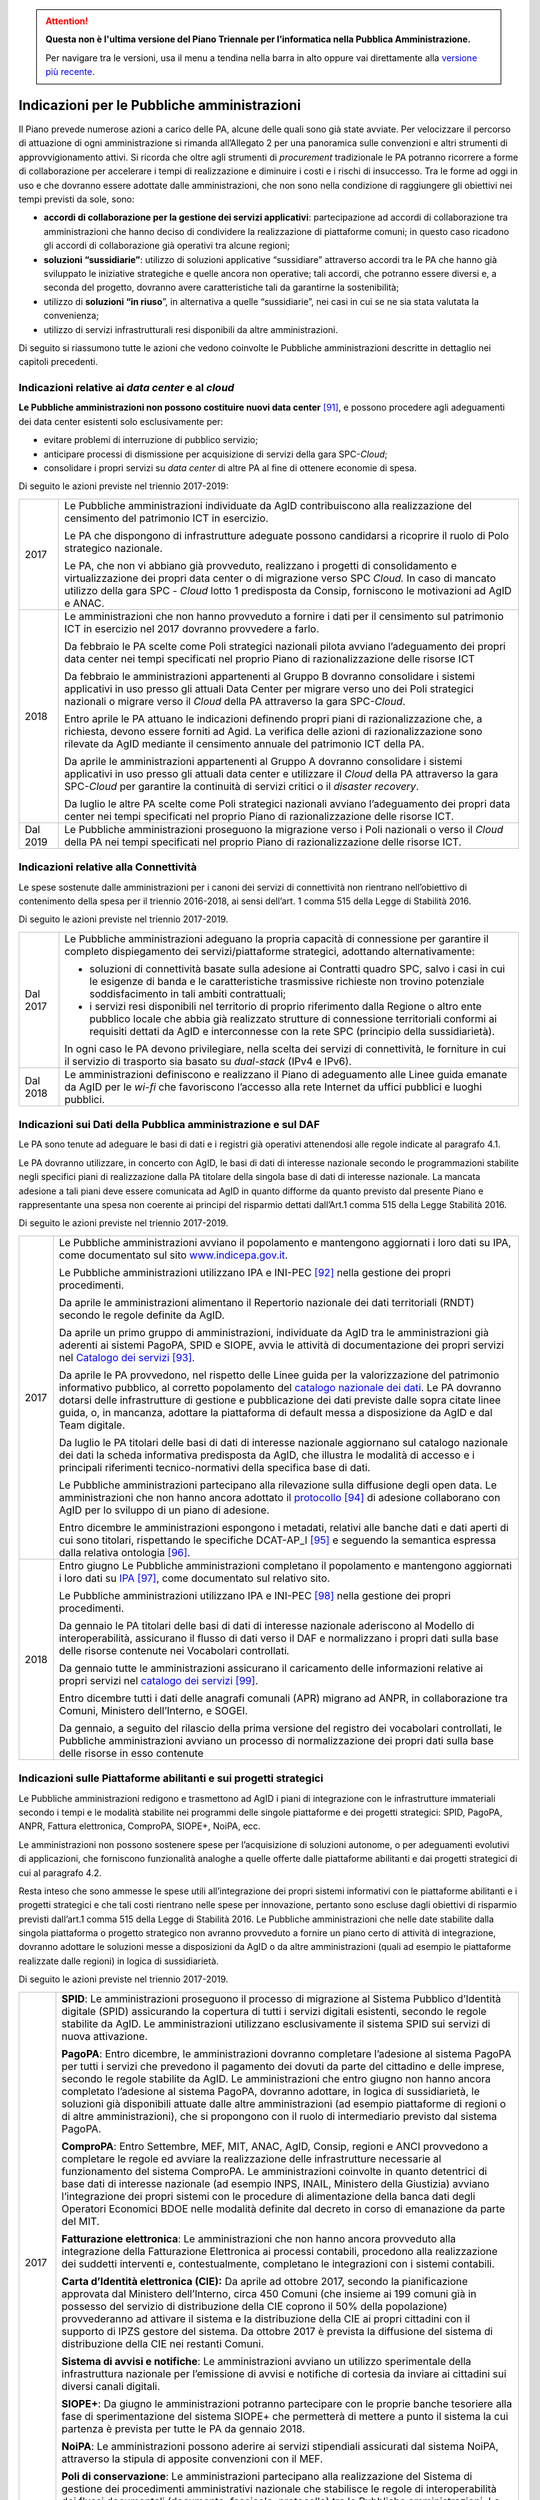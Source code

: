 .. attention::
   **Questa non è l'ultima versione del Piano Triennale per l’informatica nella
   Pubblica Amministrazione.**

   Per navigare tra le versioni, usa il menu a tendina nella barra in alto
   oppure vai direttamente alla `versione più recente
   <https://docs.italia.it/italia/piano-triennale-ict/pianotriennale-ict-doc/>`__.

Indicazioni per le Pubbliche amministrazioni
============================================

Il Piano prevede numerose azioni a carico delle PA, alcune delle quali
sono già state avviate. Per velocizzare il percorso di attuazione di
ogni amministrazione si rimanda all’Allegato 2 per una panoramica sulle
convenzioni e altri strumenti di approvvigionamento attivi. Si ricorda
che oltre agli strumenti di *procurement* tradizionale le PA potranno
ricorrere a forme di collaborazione per accelerare i tempi di
realizzazione e diminuire i costi e i rischi di insuccesso. Tra le forme
ad oggi in uso e che dovranno essere adottate dalle amministrazioni, che
non sono nella condizione di raggiungere gli obiettivi nei tempi
previsti da sole, sono:

-  **accordi di collaborazione per la gestione dei servizi
   applicativi**: partecipazione ad accordi di collaborazione tra
   amministrazioni che hanno deciso di condividere la realizzazione di
   piattaforme comuni; in questo caso ricadono gli accordi di
   collaborazione già operativi tra alcune regioni;

-  **soluzioni “sussidiarie”**: utilizzo di soluzioni applicative
   “sussidiare” attraverso accordi tra le PA che hanno già sviluppato le
   iniziative strategiche e quelle ancora non operative; tali accordi,
   che potranno essere diversi e, a seconda del progetto, dovranno avere
   caratteristiche tali da garantirne la sostenibilità;

-  utilizzo di **soluzioni “in riuso**\ ”, in alternativa a quelle
   “sussidiarie”, nei casi in cui se ne sia stata valutata la
   convenienza;

-  utilizzo di servizi infrastrutturali resi disponibili da altre
   amministrazioni.

Di seguito si riassumono tutte le azioni che vedono coinvolte le
Pubbliche amministrazioni descritte in dettaglio nei capitoli
precedenti.

Indicazioni relative ai *data center* e al *cloud*
--------------------------------------------------

**Le Pubbliche amministrazioni non possono costituire nuovi data
center**\  [91]_\, e possono procedere agli adeguamenti dei data
center esistenti solo esclusivamente per:

-  evitare problemi di interruzione di pubblico servizio;

-  anticipare processi di dismissione per acquisizione di servizi della
   gara SPC-\ *Cloud*;

-  consolidare i propri servizi su *data center* di altre PA al fine di
   ottenere economie di spesa.

Di seguito le azioni previste nel triennio 2017-2019:

+------------+------------------------------------------------------------------------------------------------------------------------------------------------------------------------------------------------------------------------------------------------------------------------------------------------+
| 2017       | Le Pubbliche amministrazioni individuate da AgID contribuiscono alla realizzazione del censimento del patrimonio ICT in esercizio.                                                                                                                                                             |
|            |                                                                                                                                                                                                                                                                                                |
|            | Le PA che dispongono di infrastrutture adeguate possono candidarsi a ricoprire il ruolo di Polo strategico nazionale.                                                                                                                                                                          |
|            |                                                                                                                                                                                                                                                                                                |
|            | Le PA, che non vi abbiano già provveduto, realizzano i progetti di consolidamento e virtualizzazione dei propri data center o di migrazione verso SPC *Cloud.* In caso di mancato utilizzo della gara SPC - *Cloud* lotto 1 predisposta da Consip, forniscono le motivazioni ad AgID e ANAC.   |
+------------+------------------------------------------------------------------------------------------------------------------------------------------------------------------------------------------------------------------------------------------------------------------------------------------------+
| 2018       | Le amministrazioni che non hanno provveduto a fornire i dati per il censimento sul patrimonio ICT in esercizio nel 2017 dovranno provvedere a farlo.                                                                                                                                           |
|            |                                                                                                                                                                                                                                                                                                |
|            | Da febbraio le PA scelte come Poli strategici nazionali pilota avviano l’adeguamento dei propri data center nei tempi specificati nel proprio Piano di razionalizzazione delle risorse ICT                                                                                                     |
|            |                                                                                                                                                                                                                                                                                                |
|            | Da febbraio le amministrazioni appartenenti al Gruppo B dovranno consolidare i sistemi applicativi in uso presso gli attuali Data Center per migrare verso uno dei Poli strategici nazionali o migrare verso il *Cloud* della PA attraverso la gara SPC-\ *Cloud*.                             |
|            |                                                                                                                                                                                                                                                                                                |
|            | Entro aprile le PA attuano le indicazioni definendo propri piani di razionalizzazione che, a richiesta, devono essere forniti ad Agid. La verifica delle azioni di razionalizzazione sono rilevate da AgID mediante il censimento annuale del patrimonio ICT della PA.                         |
|            |                                                                                                                                                                                                                                                                                                |
|            | Da aprile le amministrazioni appartenenti al Gruppo A dovranno consolidare i sistemi applicativi in uso presso gli attuali data center e utilizzare il *Cloud* della PA attraverso la gara SPC-\ *Cloud* per garantire la continuità di servizi critici o il *disaster recovery*.              |
|            |                                                                                                                                                                                                                                                                                                |
|            | Da luglio le altre PA scelte come Poli strategici nazionali avviano l’adeguamento dei propri data center nei tempi specificati nel proprio Piano di razionalizzazione delle risorse ICT.                                                                                                       |
+------------+------------------------------------------------------------------------------------------------------------------------------------------------------------------------------------------------------------------------------------------------------------------------------------------------+
| Dal 2019   | Le Pubbliche amministrazioni proseguono la migrazione verso i Poli nazionali o verso il *Cloud* della PA nei tempi specificati nel proprio Piano di razionalizzazione delle risorse ICT.                                                                                                       |
+------------+------------------------------------------------------------------------------------------------------------------------------------------------------------------------------------------------------------------------------------------------------------------------------------------------+

Indicazioni relative alla Connettività
--------------------------------------

Le spese sostenute dalle amministrazioni per i canoni dei servizi di
connettività non rientrano nell’obiettivo di contenimento della spesa
per il triennio 2016-2018, ai sensi dell’art. 1 comma 515 della Legge di
Stabilità 2016.

Di seguito le azioni previste nel triennio 2017-2019.

+------------+------------------------------------------------------------------------------------------------------------------------------------------------------------------------------------------------------------------------------------------------------------------------------------------------+
| Dal 2017   | Le Pubbliche amministrazioni adeguano la propria capacità di connessione per garantire il completo dispiegamento dei servizi/piattaforme strategici, adottando alternativamente:                                                                                                               |
|            |                                                                                                                                                                                                                                                                                                |
|            | -  soluzioni di connettività basate sulla adesione ai Contratti quadro SPC, salvo i casi in cui le esigenze di banda e le caratteristiche trasmissive richieste non trovino potenziale soddisfacimento in tali ambiti contrattuali;                                                            |
|            |                                                                                                                                                                                                                                                                                                |
|            | -  i servizi resi disponibili nel territorio di proprio riferimento dalla Regione o altro ente pubblico locale che abbia già realizzato strutture di connessione territoriali conformi ai requisiti dettati da AgID e interconnesse con la rete SPC (principio della sussidiarietà)\.          |
|            |                                                                                                                                                                                                                                                                                                |
|            | In ogni caso le PA devono privilegiare, nella scelta dei servizi di connettività, le forniture in cui il servizio di trasporto sia basato su *dual-stack* (IPv4 e IPv6).                                                                                                                       |
+------------+------------------------------------------------------------------------------------------------------------------------------------------------------------------------------------------------------------------------------------------------------------------------------------------------+
| Dal 2018   | Le amministrazioni definiscono e realizzano il Piano di adeguamento alle Linee guida emanate da AgID per le *wi-fi* che favoriscono l’accesso alla rete Internet da uffici pubblici e luoghi pubblici.                                                                                         |
+------------+------------------------------------------------------------------------------------------------------------------------------------------------------------------------------------------------------------------------------------------------------------------------------------------------+

Indicazioni sui Dati della Pubblica amministrazione e sul DAF
-------------------------------------------------------------

Le PA sono tenute ad adeguare le basi di dati e i registri già operativi
attenendosi alle regole indicate al paragrafo 4.1.

Le PA dovranno utilizzare, in concerto con AgID, le basi di dati di
interesse nazionale secondo le programmazioni stabilite negli specifici
piani di realizzazione dalla PA titolare della singola base di dati di
interesse nazionale. La mancata adesione a tali piani deve essere
comunicata ad AgID in quanto difforme da quanto previsto dal presente
Piano e rappresentante una spesa non coerente ai principi del risparmio
dettati dall’Art.1 comma 515 della Legge Stabilità 2016.

Di seguito le azioni previste nel triennio 2017-2019.

+--------+---------------------------------------------------------------------------------------------------------------------------------------------------------------------------------------------------------------------------------------------------------------------------------------------------------------------------------------------------------------------------------------------------------------------------------------------+
| 2017   | Le Pubbliche amministrazioni avviano il popolamento e mantengono aggiornati i loro dati su IPA, come documentato sul sito `www.indicepa.gov.it <http://www.indicepa.gov.it>`__.                                                                                                                                                                                                                                                             |
|        |                                                                                                                                                                                                                                                                                                                                                                                                                                             |
|        | Le Pubbliche amministrazioni utilizzano IPA e INI-PEC [92]_ nella gestione dei propri procedimenti.                                                                                                                                                                                                                                                                                                                                         |
|        |                                                                                                                                                                                                                                                                                                                                                                                                                                             |
|        | Da aprile le amministrazioni alimentano il Repertorio nazionale dei dati territoriali (RNDT) secondo le regole definite da AgID.                                                                                                                                                                                                                                                                                                            |
|        |                                                                                                                                                                                                                                                                                                                                                                                                                                             |
|        | Da aprile un primo gruppo di amministrazioni, individuate da AgID tra le amministrazioni già aderenti ai sistemi PagoPA, SPID e SIOPE, avvia le attività di documentazione dei propri servizi nel `Catalogo dei servizi <https://servizi.gov.it>`__ [93]_.                                                                                                                                                                                  |
|        |                                                                                                                                                                                                                                                                                                                                                                                                                                             |
|        | Da aprile le PA provvedono, nel rispetto delle Linee guida per la valorizzazione del patrimonio informativo pubblico, al corretto popolamento del `catalogo nazionale dei dati <https://dati.gov.it>`__. Le PA dovranno dotarsi delle infrastrutture di gestione e pubblicazione dei dati previste dalle sopra citate linee guida, o, in mancanza, adottare la piattaforma di default messa a disposizione da AgID e dal Team digitale.     |
|        |                                                                                                                                                                                                                                                                                                                                                                                                                                             |
|        | Da luglio le PA titolari delle basi di dati di interesse nazionale aggiornano sul catalogo nazionale dei dati la scheda informativa predisposta da AgID, che illustra le modalità di accesso e i principali riferimenti tecnico-normativi della specifica base di dati.                                                                                                                                                                     |
|        |                                                                                                                                                                                                                                                                                                                                                                                                                                             |
|        | Le Pubbliche amministrazioni partecipano alla rilevazione sulla diffusione degli open data. Le amministrazioni che non hanno ancora adottato il `protocollo <http://network.ot11ot2.it/sites/default/files/opendata1_elementi_tecnici_e_strategie_v4_0.pdf>`__ [94]_ di adesione collaborano con AgID per lo sviluppo di un piano di adesione.                                                                                              |
|        |                                                                                                                                                                                                                                                                                                                                                                                                                                             |
|        | Entro dicembre le amministrazioni espongono i metadati, relativi alle banche dati e dati aperti di cui sono titolari, rispettando le specifiche DCAT-AP\_I [95]_ e seguendo la semantica espressa dalla relativa ontologia [96]_.                                                                                                                                                                                                           |
+--------+---------------------------------------------------------------------------------------------------------------------------------------------------------------------------------------------------------------------------------------------------------------------------------------------------------------------------------------------------------------------------------------------------------------------------------------------+
| 2018   | Entro giugno Le Pubbliche amministrazioni completano il popolamento e mantengono aggiornati i loro dati su `IPA <http://www.indicepa.gov.it>`__\  [97]_, come documentato sul relativo sito.                                                                                                                                                                                                                                                |
|        |                                                                                                                                                                                                                                                                                                                                                                                                                                             |
|        | Le Pubbliche amministrazioni utilizzano IPA e INI-PEC [98]_ nella gestione dei propri procedimenti.                                                                                                                                                                                                                                                                                                                                         |
|        |                                                                                                                                                                                                                                                                                                                                                                                                                                             |
|        | Da gennaio le PA titolari delle basi di dati di interesse nazionale aderiscono al Modello di interoperabilità, assicurano il flusso di dati verso il DAF e normalizzano i propri dati sulla base delle risorse contenute nei Vocabolari controllati\ *.*                                                                                                                                                                                    |
|        |                                                                                                                                                                                                                                                                                                                                                                                                                                             |
|        | Da gennaio tutte le amministrazioni assicurano il caricamento delle informazioni relative ai propri servizi nel `catalogo dei servizi <https://servizi.gov.it>`__\  [99]_.                                                                                                                                                                                                                                                                  |
|        |                                                                                                                                                                                                                                                                                                                                                                                                                                             |
|        | Entro dicembre tutti i dati delle anagrafi comunali (APR) migrano ad ANPR, in collaborazione tra Comuni, Ministero dell’Interno, e SOGEI.                                                                                                                                                                                                                                                                                                   |
|        |                                                                                                                                                                                                                                                                                                                                                                                                                                             |
|        | Da gennaio, a seguito del rilascio della prima versione del registro dei vocabolari controllati, le Pubbliche amministrazioni avviano un processo di normalizzazione dei propri dati sulla base delle risorse in esso contenute                                                                                                                                                                                                             |
+--------+---------------------------------------------------------------------------------------------------------------------------------------------------------------------------------------------------------------------------------------------------------------------------------------------------------------------------------------------------------------------------------------------------------------------------------------------+

Indicazioni sulle Piattaforme abilitanti e sui progetti strategici 
------------------------------------------------------------------

Le Pubbliche amministrazioni redigono e trasmettono ad AgID i piani di
integrazione con le infrastrutture immateriali secondo i tempi e le
modalità stabilite nei programmi delle singole piattaforme e dei
progetti strategici: SPID, PagoPA, ANPR, Fattura elettronica, ComproPA,
SIOPE+, NoiPA, ecc.

Le amministrazioni non possono sostenere spese per l’acquisizione di
soluzioni autonome, o per adeguamenti evolutivi di applicazioni, che
forniscono funzionalità analoghe a quelle offerte dalle piattaforme
abilitanti e dai progetti strategici di cui al paragrafo 4.2.

Resta inteso che sono ammesse le spese utili all’integrazione dei propri
sistemi informativi con le piattaforme abilitanti e i progetti
strategici e che tali costi rientrano nelle spese per innovazione,
pertanto sono escluse dagli obiettivi di risparmio previsti dall’art.1
comma 515 della Legge di Stabilità 2016. Le Pubbliche amministrazioni
che nelle date stabilite dalla singola piattaforma o progetto strategico
non avranno provveduto a fornire un piano certo di attività di
integrazione, dovranno adottare le soluzioni messe a disposizioni da
AgID o da altre amministrazioni (quali ad esempio le piattaforme
realizzate dalle regioni) in logica di sussidiarietà.

Di seguito le azioni previste nel triennio 2017-2019.

+------------+-----------------------------------------------------------------------------------------------------------------------------------------------------------------------------------------------------------------------------------------------------------------------------------------------------------------------------------------------------------------------------------------------------------------------------------------------------------------------------------------------------------------------------------------------------------------------------------------------------+
| 2017       | **SPID**: Le amministrazioni proseguono il processo di migrazione al Sistema Pubblico d’Identità digitale (SPID) assicurando la copertura di tutti i servizi digitali esistenti, secondo le regole stabilite da AgID. Le amministrazioni utilizzano esclusivamente il sistema SPID sui servizi di nuova attivazione.                                                                                                                                                                                                                                                                                |
|            |                                                                                                                                                                                                                                                                                                                                                                                                                                                                                                                                                                                                     |
|            | **PagoPA**: Entro dicembre, le amministrazioni dovranno completare l’adesione al sistema PagoPA per tutti i servizi che prevedono il pagamento dei dovuti da parte del cittadino e delle imprese, secondo le regole stabilite da AgID. Le amministrazioni che entro giugno non hanno ancora completato l’adesione al sistema PagoPA, dovranno adottare, in logica di sussidiarietà, le soluzioni già disponibili attuate dalle altre amministrazioni (ad esempio piattaforme di regioni o di altre amministrazioni), che si propongono con il ruolo di intermediario previsto dal sistema PagoPA.   |
|            |                                                                                                                                                                                                                                                                                                                                                                                                                                                                                                                                                                                                     |
|            | **ComproPA**: Entro Settembre, MEF, MIT, ANAC, AgID, Consip, regioni e ANCI provvedono a completare le regole ed avviare la realizzazione delle infrastrutture necessarie al funzionamento del sistema ComproPA. Le amministrazioni coinvolte in quanto detentrici di base dati di interesse nazionale (ad esempio INPS, INAIL, Ministero della Giustizia) avviano l’integrazione dei propri sistemi con le procedure di alimentazione della banca dati degli Operatori Economici BDOE nelle modalità definite dal decreto in corso di emanazione da parte del MIT.                                 |
|            |                                                                                                                                                                                                                                                                                                                                                                                                                                                                                                                                                                                                     |
|            | **Fatturazione elettronica**: Le amministrazioni che non hanno ancora provveduto alla integrazione della Fatturazione Elettronica ai processi contabili, procedono alla realizzazione dei suddetti interventi e, contestualmente, completano le integrazioni con i sistemi contabili.                                                                                                                                                                                                                                                                                                               |
|            |                                                                                                                                                                                                                                                                                                                                                                                                                                                                                                                                                                                                     |
|            | **Carta d’Identità elettronica (CIE):** Da aprile ad ottobre 2017, secondo la pianificazione approvata dal Ministero dell’Interno, circa 450 Comuni (che insieme ai 199 comuni già in possesso del servizio di distribuzione della CIE coprono il 50% della popolazione) provvederanno ad attivare il sistema e la distribuzione della CIE ai propri cittadini con il supporto di IPZS gestore del sistema. Da ottobre 2017 è prevista la diffusione del sistema di distribuzione della CIE nei restanti Comuni.                                                                                    |
|            |                                                                                                                                                                                                                                                                                                                                                                                                                                                                                                                                                                                                     |
|            | **Sistema di avvisi e notifiche**: Le amministrazioni avviano un utilizzo sperimentale della infrastruttura nazionale per l’emissione di avvisi e notifiche di cortesia da inviare ai cittadini sui diversi canali digitali.                                                                                                                                                                                                                                                                                                                                                                        |
|            |                                                                                                                                                                                                                                                                                                                                                                                                                                                                                                                                                                                                     |
|            | **SIOPE+**: Da giugno le amministrazioni potranno partecipare con le proprie banche tesoriere alla fase di sperimentazione del sistema SIOPE+ che permetterà di mettere a punto il sistema la cui partenza è prevista per tutte le PA da gennaio 2018.                                                                                                                                                                                                                                                                                                                                              |
|            |                                                                                                                                                                                                                                                                                                                                                                                                                                                                                                                                                                                                     |
|            | **NoiPA**: Le amministrazioni possono aderire ai servizi stipendiali assicurati dal sistema NoiPA, attraverso la stipula di apposite convenzioni con il MEF.                                                                                                                                                                                                                                                                                                                                                                                                                                        |
|            |                                                                                                                                                                                                                                                                                                                                                                                                                                                                                                                                                                                                     |
|            | **Poli di conservazione**: Le amministrazioni partecipano alla realizzazione del Sistema di gestione dei procedimenti amministrativi nazionale che stabilisce le regole di interoperabilità dei flussi documentali (documento, fascicolo, protocollo) tra le Pubbliche amministrazioni. Le amministrazioni partecipano con l’Archivio Centrale dello Stato alla messa a punto del sistema di conservazione degli archivi digitali perenni.                                                                                                                                                          |
+------------+-----------------------------------------------------------------------------------------------------------------------------------------------------------------------------------------------------------------------------------------------------------------------------------------------------------------------------------------------------------------------------------------------------------------------------------------------------------------------------------------------------------------------------------------------------------------------------------------------------+
| 2018       | **SPID**: Entro marzo le amministrazioni devono completare l’implementazione di SPID nei propri servizi on line.                                                                                                                                                                                                                                                                                                                                                                                                                                                                                    |
|            |                                                                                                                                                                                                                                                                                                                                                                                                                                                                                                                                                                                                     |
|            | **PagoPA**: Le amministrazioni estendono l’utilizzo del sistema PagoPA a tutti i propri servizi. Le amministrazioni che hanno avuto una proroga sul termine per la migrazione al sistema PagoPA in ragione della complessità della propria struttura, provvedono a completare il processo.                                                                                                                                                                                                                                                                                                          |
|            |                                                                                                                                                                                                                                                                                                                                                                                                                                                                                                                                                                                                     |
|            | **ComproPA**: Entro ottobre, le amministrazioni esercitano le proprie funzioni di stazione appaltante attraverso l'utilizzo di piattaforme telematiche di acquisto e negoziazione conformi a quanto definito dal disegno dell’architettura definita (entro 2017) nell’ambito del sistema ComproPA.                                                                                                                                                                                                                                                                                                  |
|            |                                                                                                                                                                                                                                                                                                                                                                                                                                                                                                                                                                                                     |
|            | **CIE**: Entro dicembre i Comuni completano l’attivazione dei servizi di distribuzione della CIE in accordo con la pianificazione predisposta dal Ministero dell’Interno.                                                                                                                                                                                                                                                                                                                                                                                                                           |
|            |                                                                                                                                                                                                                                                                                                                                                                                                                                                                                                                                                                                                     |
|            | **Sistema di avvisi e notifiche**: Le amministrazioni avviano l’utilizzo della infrastruttura nazionale per l’emissione di avvisi e notifiche di cortesia da inviare ai cittadini sui diversi canali digitali.                                                                                                                                                                                                                                                                                                                                                                                      |
|            |                                                                                                                                                                                                                                                                                                                                                                                                                                                                                                                                                                                                     |
|            | **SIOPE+**: Le amministrazioni provvedono ad adottare sistemi per aderire al SIOPE+ secondo il piano definito dalla Ragioneria Generale dello Stato, d’intesa con Banca d’Italia e AgID e le rappresentanze delle PA locali. Le amministrazioni possono partecipare adottando propri sistemi o quelli offerti dalla Ragioneria Generale dello Stato in logica di sussidiarietà o in alternativa avvalendosi di servizi resi da altri intermediari.                                                                                                                                                  |
|            |                                                                                                                                                                                                                                                                                                                                                                                                                                                                                                                                                                                                     |
|            | **Fatturazione elettronica**: Le amministrazioni e in generale tutti i soggetti IVA adottano la fatturazione elettronica mediante l’integrazione con il Sistema di interscambio (SDI) [100]_ in conformità con la normativa vigente.                                                                                                                                                                                                                                                                                                                                                                |
|            |                                                                                                                                                                                                                                                                                                                                                                                                                                                                                                                                                                                                     |
|            | **NoiPA**: Il MEF completerà la realizzazione del nuovo sistema NoiPA. Le amministrazioni non ancora aderenti potranno procedere a comunicare la propria adesione al sistema per programmare la migrazione a partire dal 2019. Le amministrazioni provvedono ad adottare il sistema NOIPA con la programmazione concordata con il MEF.                                                                                                                                                                                                                                                              |
|            |                                                                                                                                                                                                                                                                                                                                                                                                                                                                                                                                                                                                     |
|            | **Sistema di gestione dei procedimenti amministrativi**: Le amministrazioni implementano le API per la partecipazione al Sistema di gestione dei procedimenti amministrativi.                                                                                                                                                                                                                                                                                                                                                                                                                       |
|            |                                                                                                                                                                                                                                                                                                                                                                                                                                                                                                                                                                                                     |
|            | **Poli di conservazione**: Le amministrazioni partecipano con l’Archivio centrale dello Stato alla messa a punto dei Poli di Conservazione degli archivi digitali e alla definizione di regole di interscambio per l’interoperabilità dei sistemi di conservazione.                                                                                                                                                                                                                                                                                                                                 |
|            |                                                                                                                                                                                                                                                                                                                                                                                                                                                                                                                                                                                                     |
|            | **ANPR**: Entro dicembre i Comuni completano il subentro in ANPR.                                                                                                                                                                                                                                                                                                                                                                                                                                                                                                                                   |
+------------+-----------------------------------------------------------------------------------------------------------------------------------------------------------------------------------------------------------------------------------------------------------------------------------------------------------------------------------------------------------------------------------------------------------------------------------------------------------------------------------------------------------------------------------------------------------------------------------------------------+
| Dal 2019   | Le Pubbliche amministrazioni usano le piattaforme e i progetti sopra elencati entrati ormai a regime.                                                                                                                                                                                                                                                                                                                                                                                                                                                                                               |
|            |                                                                                                                                                                                                                                                                                                                                                                                                                                                                                                                                                                                                     |
|            | *Sistema di avvisi e notifiche*: Le amministrazioni diffondono l’utilizzo della infrastruttura nazionale per l’emissione di avvisi e notifiche di cortesia da inviare ai cittadini per un pieno utilizzo del domicilio digitale.                                                                                                                                                                                                                                                                                                                                                                    |
|            |                                                                                                                                                                                                                                                                                                                                                                                                                                                                                                                                                                                                     |
|            | *Sistema di gestione dei procedimenti amministrativi*: Le amministrazioni che non hanno aderito al Sistema di gestione dei procedimenti amministrativi nazionale e non sono provviste di un proprio sistema di gestione documentale e protocollo informatico, utilizzano in logica di riuso o sussidiarietà, una delle piattaforme già sviluppate da altre amministrazioni.                                                                                                                                                                                                                         |
|            |                                                                                                                                                                                                                                                                                                                                                                                                                                                                                                                                                                                                     |
|            | *Poli di conservazione*: Le amministrazioni portano a regime l’utilizzo dei sistemi di conservazione a norma per tutti i propri documenti informatici e fascicoli informatici.                                                                                                                                                                                                                                                                                                                                                                                                                      |
|            |                                                                                                                                                                                                                                                                                                                                                                                                                                                                                                                                                                                                     |
|            | Le Pubbliche amministrazioni partecipano alle sperimentazioni di nuove piattaforme abilitanti secondo quanto definito nei Piani triennali successivi al Piano 2017-2019.                                                                                                                                                                                                                                                                                                                                                                                                                            |
+------------+-----------------------------------------------------------------------------------------------------------------------------------------------------------------------------------------------------------------------------------------------------------------------------------------------------------------------------------------------------------------------------------------------------------------------------------------------------------------------------------------------------------------------------------------------------------------------------------------------------+

Indicazioni sul Modello di interoperabilità
-------------------------------------------

Le amministrazioni devono transitare al nuovo *Modello di
interoperabilità* secondo le indicazioni che AgID fornirà sulla gestione
della transizione dall'attuale cooperazione applicativa a quella futura
che prevede un approccio basato su API.

Di seguito le azioni previste nel triennio 2017-2019.

+--------+------------------------------------------------------------------------------------------------------------------------------------------------------------------------------------------------------------+
| 2017   | Da maggio le Pubbliche amministrazioni adottano per le piattaforme già esistenti le *Linee guida per transitare al nuovo Modello di interoperabilità*.                                                     |
+--------+------------------------------------------------------------------------------------------------------------------------------------------------------------------------------------------------------------+
| 2018   | Da gennaio, per tutte le nuove applicazioni, le Pubbliche amministrazioni adottano il nuovo Modello di interoperabilità e provvedono al popolamento del Catalogo delle API messo a disposizione da AgID.   |
+--------+------------------------------------------------------------------------------------------------------------------------------------------------------------------------------------------------------------+

Indicazioni sugli Ecosistemi
----------------------------

Per ogni ecosistema, AgID raccomanda, in coerenza con le priorità
indicate in “Strategia per la crescita digitale 2014-2020”, la
costituzione di un *Gruppo di lavoro dell’ecosistema* (di seguito GdL).

+--------+-------------------------------------------------------------------------------------------------------------------------------------------------------------------------------------------------------------------------------------------------------------------------------------+
| 2017   | Da maggio, i GdL, per i singoli Ecosistemi, danno seguito alle attività operative per la realizzazione degli Ecosistemi attraverso l’individuazione degli obiettivi specifici dell’ecosistema, la pianificazione dei progetti e la costituzione di luoghi di discussione tecnica.   |
+--------+-------------------------------------------------------------------------------------------------------------------------------------------------------------------------------------------------------------------------------------------------------------------------------------+
| 2018   | Entro dicembre le amministrazioni regionali dovranno procedere alla realizzazione dei propri sistemi di Fascicolo sanitario elettronico regionali, interoperabili con la infrastruttura nazionale.                                                                                  |
+--------+-------------------------------------------------------------------------------------------------------------------------------------------------------------------------------------------------------------------------------------------------------------------------------------+

Indicazioni sulla Sicurezza
---------------------------

Di seguito le azioni previste nel triennio 2017-2019.

+------------+-----------------------------------------------------------------------------------------------------------------------------------------------------------------------------------------------------------------------------------------------------------------------------------------------------------------------------+
| Dal 2017   | Le PA si adeguano alle Regole tecniche per la sicurezza ICT delle Pubbliche amministrazioni predisposte da AgID ed emanate da Funzione Pubblica. In attesa dell’emanazione, le Pubbliche amministrazioni si adeguano alle “Misure minime di sicurezza ICT per le Pubbliche amministrazioni” [101]_ già pubblicate da AgID.  |
|            |                                                                                                                                                                                                                                                                                                                             |
|            | Da settembre le Pubbliche amministrazioni che forniscono servizi critici adeguano o realizzano gli stessi nel rispetto delle Linee guida del modello architetturale di gestione dei servizi critici pubblicate da AgID.                                                                                                     |
|            |                                                                                                                                                                                                                                                                                                                             |
|            | Le Pubbliche amministrazioni provvedono alla verifica dello stato di aggiornamento dei propri software rispetto a vulnerabilità note, secondo i principi del *continuous monitoring* raccomandati dalle *best practice* di sicurezza e ne gestiscono le vulnerabilità emerse.                                               |
|            |                                                                                                                                                                                                                                                                                                                             |
|            | Le Pubbliche amministrazioni segnalano gli incidenti informatici e le situazioni di rischio potenziale al CERT-PA e gestiscono gli incidenti di sicurezza attivando le procedure di aggiornamento nelle modalità previste.                                                                                                  |
|            |                                                                                                                                                                                                                                                                                                                             |
|            | Da giugno le Pubbliche amministrazioni avviano il processo di adeguamento alle disposizioni emanate da AgID in merito alla riorganizzazione del dominio “gov.it”.                                                                                                                                                           |
+------------+-----------------------------------------------------------------------------------------------------------------------------------------------------------------------------------------------------------------------------------------------------------------------------------------------------------------------------+
| 2018       | Entro giugno le Pubbliche amministrazioni concludono il processo di adeguamento alle disposizioni emanate da AgID in merito alla riorganizzazione del dominio “gov.it”.                                                                                                                                                     |
+------------+-----------------------------------------------------------------------------------------------------------------------------------------------------------------------------------------------------------------------------------------------------------------------------------------------------------------------------+

Indicazioni sulle attività di Gestione del cambiamento
------------------------------------------------------

+------------+-----------------------------------------------------------------------------------------------------------------------------------------------------------------------------------------------------------------------------------------------------------------------------------------------------------------------------------------------------------------------------------------------------------------------------+
| dal 2017   | Le amministrazioni provvedono a nominare il Responsabile per la transizione alla modalità operativa digitale e a registrarne i dati sull’Indice delle PA con le modalità indicate da AgID.                                                                                                                                                                                                                                  |
|            |                                                                                                                                                                                                                                                                                                                                                                                                                             |
|            | Le amministrazioni partecipano e promuovono iniziative di sensibilizzazione, comunicazione, formazione e assistenza sui servizi resi disponibili con le piattaforme abilitanti e i progetti strategici.                                                                                                                                                                                                                     |
|            |                                                                                                                                                                                                                                                                                                                                                                                                                             |
|            | Le amministrazioni sono tenute a formare il proprio personale per un utilizzo ottimale dei servizi e ad individuare percorsi specialistici per rafforzare le competenze digitali interne.                                                                                                                                                                                                                                   |
|            |                                                                                                                                                                                                                                                                                                                                                                                                                             |
|            | Gli attori istituzionali della formazione avviano la progettazione di iniziative volte alla creazione di competenze digitali.                                                                                                                                                                                                                                                                                               |
|            |                                                                                                                                                                                                                                                                                                                                                                                                                             |
|            | Le amministrazioni progettano, con il supporto di AgID, punti di informazione sui servizi realizzati nell’ambito delle iniziative strategiche e degli ecosistemi sui quali sono coinvolte.                                                                                                                                                                                                                                  |
+------------+-----------------------------------------------------------------------------------------------------------------------------------------------------------------------------------------------------------------------------------------------------------------------------------------------------------------------------------------------------------------------------------------------------------------------------+
| dal 2018   | Le amministrazioni individuate da AgID devono redigere il proprio Piano; le regioni e le Città metropolitane dovranno fare da aggregatori per le altre amministrazioni sul proprio territorio, secondo le modalità indicate da AgID e con le seguenti tempistiche:                                                                                                                                                          |
|            |                                                                                                                                                                                                                                                                                                                                                                                                                             |
|            | -  entro aprile, le amministrazioni (per categoria o in forma singola secondo quanto definito in precedenza), forniscono ad AgID i dati riferiti alla spesa consolidata dell’anno precedente (ad esempio, nell’anno 2018 le amministrazioni forniscono la spesa consolidata per il 2017) e la previsione di spesa per il triennio in corso (ad esempio, nell’anno 2018 la previsione di spesa per il triennio 2018-2020);   |
|            |                                                                                                                                                                                                                                                                                                                                                                                                                             |
|            | -  entro dicembre, le amministrazioni redigono il proprio Piano, per categoria o in forma singola secondo quanto definito in precedenza, per il triennio successivo (ad esempio nell’anno 2018, le amministrazioni redigono il proprio Piano triennale 2019-2021).                                                                                                                                                          |
+------------+-----------------------------------------------------------------------------------------------------------------------------------------------------------------------------------------------------------------------------------------------------------------------------------------------------------------------------------------------------------------------------------------------------------------------------+

Indicazioni sulla conservazione dei documenti informatici 
---------------------------------------------------------

Le amministrazioni procedono alla conservazione a norma per i propri
documenti informatici (nativi digitali o documenti analogici
digitalizzati) e fascicoli informatici, tramite:

-  acquisto di servizi utilizzando le gare Consip;

-  accordi di collaborazione tra amministrazioni per la condivisione di
   infrastrutture comuni dedicate alla conservazione;

-  adesione dei servizi offerti dai poli di conservazione.

.. rubric:: Note

.. [91]
   Si veda circolare AgID 2/2016 `http://www.agid.gov.it/sites/default/files/documentazione/circolare\_piano\_triennale\_24.6.2016.\_def.pdf <http://www.agid.gov.it/sites/default/files/documentazione/circolare_piano_triennale_24.6.2016._def.pdf>`__

.. [92]
   `www.inipec.gov.it <www.inipec.gov.it>`__

.. [93]
   `https://servizi.gov.it <https://servizi.gov.it>`__

.. [94]
   `http://network.ot11ot2.it/sites/default/files/opendata1\_elementi\_tecnici\_e\_strategie\_v4\_0.pdf <http://network.ot11ot2.it/sites/default/files/opendata1_elementi_tecnici_e_strategie_v4_0.pdf>`__

.. [95]
   Profilo nazionale di metadatazione pienamente conforme a quello
   Europeo DCAT-AP

.. [96]
   Si faccia riferimento alle ontologie pubblicate su
   `https://dati.gov.it <https://dati.gov.it>`__

.. [97]
   `www.indicepa.gov.it <http://www.indicepa.gov.it>`__

.. [98]
   `www.inipec.gov.it <http://www.inipec.gov.it>`__

.. [99]
   `https://servizi.gov.it <https://servizi.gov.it>`__

.. [100]
   `http://www.fatturapa.gov.it/export/fatturazione/it/sdi.htm <http://www.fatturapa.gov.it/export/fatturazione/it/sdi.htm>`__

.. [101]
   `http://www.agid.gov.it/sites/default/files/documentazione/misure\_minime\_di\_sicurezza\_v.1.0.pdf <http://www.agid.gov.it/sites/default/files/documentazione/misure_minime_di_sicurezza_v.1.0.pdf>`__
